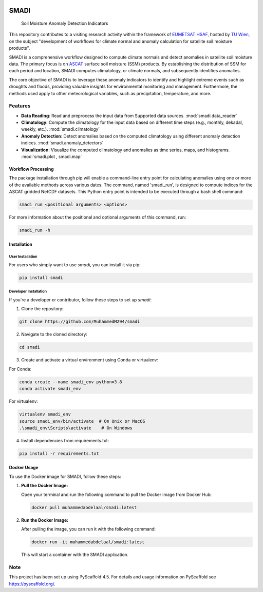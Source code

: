 .. These are examples of badges you might want to add to your README:
   please update the URLs accordingly

.. image:: https://readthedocs.org/projects/smadi/badge/?version=latest
   :alt: ReadTheDocs
   :target: https://smadi.readthedocs.io/en/latest/README.html

.. image:: https://img.shields.io/pypi/v/smadi.svg
   :alt: PyPI-Server
   :target: https://pypi.org/project/smadi/

.. image:: https://mybinder.org/badge_logo.svg
   :alt: Binder
   :target: https://mybinder.org/v2/gh/MuhammedM294/SMADI_Tutorial/main?labpath=Tutorial.ipynb

.. image:: https://img.shields.io/badge/-PyScaffold-005CA0?logo=pyscaffold
   :alt: Project generated with PyScaffold
   :target: https://pyscaffold.org/

=====
SMADI
=====

    Soil Moisture Anomaly Detection Indicators

This repository contributes to a visiting research activity within the framework of `EUMETSAT HSAF <https://hsaf.meteoam.it/>`_, hosted by `TU Wien <https://www.tuwien.at/mg/geo>`_, on the subject "development of workflows for climate normal and anomaly calculation for satellite soil moisture products".

SMADI is a comprehensive workflow designed to compute climate normals and detect anomalies in satellite soil moisture data. The primary focus is on `ASCAT <https://hsaf.meteoam.it/Products/ProductsList?type=soil_moisture>`_ surface soil moisture (SSM) products. By establishing the distribution of SSM for each period and location, SMADI computes climatology, or climate normals, and subsequently identifies anomalies.

The core objective of SMADI is to leverage these anomaly indicators to identify and highlight extreme events such as droughts and floods, providing valuable insights for environmental monitoring and management. Furthermore, the methods used apply to other meteorological variables, such as precipitation, temperature, and more.


Features
========


-         **Data Reading**:  Read and preprocess the input data from Supported data sources. :mod:`smadi.data_reader` 

-        **Climatology**: Compute the climatology for the input data based on different time steps (e.g., monthly, dekadal, weekly, etc.). :mod:`smadi.climatology`

-        **Anomaly Detection**: Detect anomalies based on the computed climatology using different anomaly detection indices. :mod:`smadi.anomaly_detectors`

-        **Visualization**: Visualize the computed climatology and anomalies as time series, maps, and histograms. :mod:`smadi.plot , smadi.map`



Workflow Processing
-------------------

The package installation through pip will enable a command-line entry point for calculating anomalies using one or more of the available methods across various dates. The command, named 'smadi_run', is designed to compute indices for the ASCAT gridded NetCDF datasets. This Python entry point is intended to be executed through a bash shell command:

.. code-block::

   smadi_run <positional arguments> <options>

For more information about the positional and optional arguments of this command, run:

.. code-block::

   smadi_run -h 

Installation
------------

User Installation
~~~~~~~~~~~~~~~~~

For users who simply want to use `smadi`, you can install it via pip:

.. code-block:: 

    pip install smadi


Developer Installation
~~~~~~~~~~~~~~~~~~~~~~

If you're a developer or contributor, follow these steps to set up `smadi`:

1. Clone the repository:

.. code-block:: 

    git clone https://github.com/MuhammedM294/smadi

2. Navigate to the cloned directory:

.. code-block:: 

    cd smadi

3. Create and activate a virtual environment using Conda or virtualenv:

For Conda:

.. code-block:: 

    conda create --name smadi_env python=3.8
    conda activate smadi_env

For virtualenv:

.. code-block:: 

    virtualenv smadi_env
    source smadi_env/bin/activate  # On Unix or MacOS
    .\smadi_env\Scripts\activate    # On Windows

4. Install dependencies from requirements.txt:

.. code-block::

    pip install -r requirements.txt


Docker Usage
------------

To use the Docker image for SMADI, follow these steps:

1. **Pull the Docker Image:**

   Open your terminal and run the following command to pull the Docker image from Docker Hub:

   .. code-block:: bash

      docker pull muhammedabdelaal/smadi:latest

2. **Run the Docker Image:**

   After pulling the image, you can run it with the following command:

   .. code-block:: bash

      docker run -it muhammedabdelaal/smadi:latest

   This will start a container with the SMADI application.



.. _pyscaffold-notes:

Note
====

This project has been set up using PyScaffold 4.5. For details and usage
information on PyScaffold see https://pyscaffold.org/.
